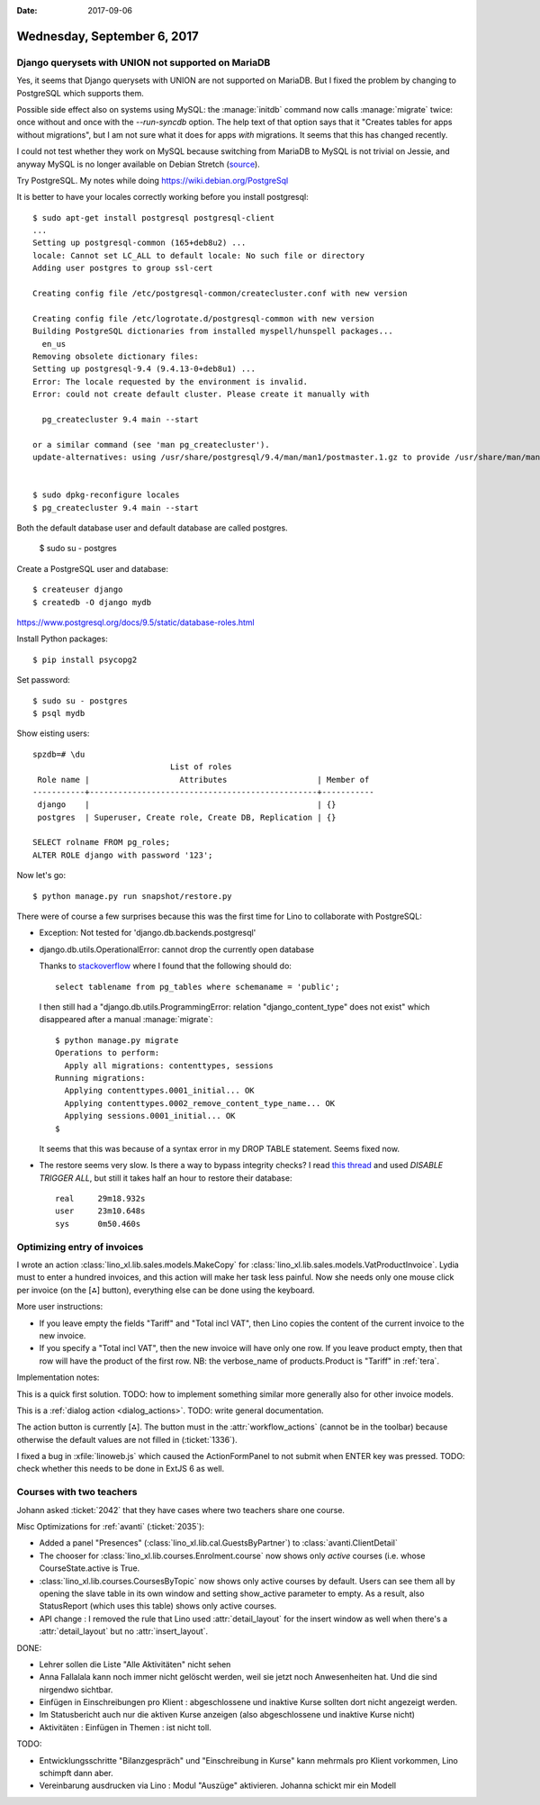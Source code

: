 :date: 2017-09-06

============================
Wednesday, September 6, 2017
============================

Django querysets with UNION not supported on MariaDB
====================================================

Yes, it seems that Django querysets with UNION are not supported on
MariaDB. But I fixed the problem by changing to PostgreSQL which
supports them.

Possible side effect also on systems using MySQL: the :manage:`initdb`
command now calls :manage:`migrate` twice: once without and once with
the `--run-syncdb` option.  The help text of that option says that it
"Creates tables for apps without migrations", but I am not sure what
it does for apps *with* migrations. It seems that this has changed
recently.

I could not test whether they work on MySQL because switching from
MariaDB to MySQL is not trivial on Jessie, and anyway MySQL is no
longer available on Debian Stretch (`source
<https://mariadb.org/debian-9-released-mariadb-mysql-variant/>`__).

Try PostgreSQL.
My notes while doing https://wiki.debian.org/PostgreSql

It is better to have your locales correctly working before you install
postgresql::

    $ sudo apt-get install postgresql postgresql-client
    ...
    Setting up postgresql-common (165+deb8u2) ...
    locale: Cannot set LC_ALL to default locale: No such file or directory
    Adding user postgres to group ssl-cert

    Creating config file /etc/postgresql-common/createcluster.conf with new version

    Creating config file /etc/logrotate.d/postgresql-common with new version
    Building PostgreSQL dictionaries from installed myspell/hunspell packages...
      en_us
    Removing obsolete dictionary files:
    Setting up postgresql-9.4 (9.4.13-0+deb8u1) ...
    Error: The locale requested by the environment is invalid.
    Error: could not create default cluster. Please create it manually with

      pg_createcluster 9.4 main --start

    or a similar command (see 'man pg_createcluster').
    update-alternatives: using /usr/share/postgresql/9.4/man/man1/postmaster.1.gz to provide /usr/share/man/man1/postmaster.1.gz (postmaster.1.gz) in auto mode


    $ sudo dpkg-reconfigure locales
    $ pg_createcluster 9.4 main --start
  

Both the default database user and default database are called postgres.

    $ sudo su - postgres

Create a PostgreSQL user and database::

    $ createuser django
    $ createdb -O django mydb

https://www.postgresql.org/docs/9.5/static/database-roles.html    

Install Python packages::    
    
    $ pip install psycopg2


Set password::

    $ sudo su - postgres
    $ psql mydb

Show eisting users::    

    spzdb=# \du
                                 List of roles
     Role name |                   Attributes                   | Member of 
    -----------+------------------------------------------------+-----------
     django    |                                                | {}
     postgres  | Superuser, Create role, Create DB, Replication | {}
    
    SELECT rolname FROM pg_roles;
    ALTER ROLE django with password '123';

    
Now let's go::
  
    $ python manage.py run snapshot/restore.py

There were of course a few surprises because this was the first time
for Lino to collaborate with PostgreSQL:
  
- Exception: Not tested for 'django.db.backends.postgresql'
    
- django.db.utils.OperationalError: cannot drop the currently open
  database

  Thanks to `stackoverflow
  <https://stackoverflow.com/questions/3327312/drop-all-tables-in-postgresql>`__
  where I found that the following should do::

    select tablename from pg_tables where schemaname = 'public';
  
  I then still had a "django.db.utils.ProgrammingError: relation
  "django_content_type" does not exist" which disappeared after a
  manual :manage:`migrate`::

    $ python manage.py migrate
    Operations to perform:
      Apply all migrations: contenttypes, sessions
    Running migrations:
      Applying contenttypes.0001_initial... OK
      Applying contenttypes.0002_remove_content_type_name... OK
      Applying sessions.0001_initial... OK
    $

  It seems that this was because of a syntax error in my DROP
  TABLE statement. Seems fixed now.

- The restore seems very slow. Is there a way to bypass integrity
  checks? I read `this thread
  <https://stackoverflow.com/questions/38112379/disable-postgresql-foreign-key-checks-for-migrations>`__
  and used `DISABLE TRIGGER ALL`, but still it takes half an hour to
  restore their database::

    real     29m18.932s
    user     23m10.648s
    sys	     0m50.460s
  


Optimizing entry of invoices
============================

I wrote an action :class:`lino_xl.lib.sales.models.MakeCopy` for
:class:`lino_xl.lib.sales.models.VatProductInvoice`.  Lydia must to
enter a hundred invoices, and this action will make her task less
painful.  Now she needs only one mouse click per invoice (on the [⁂]
button), everything else can be done using the keyboard.

.. image:: 0906a.png

More user instructions:           
       
- If you leave empty the fields "Tariff" and "Total incl VAT", then Lino
  copies the content of the current invoice to the new invoice.

- If you specify a "Total incl VAT", then the new invoice will have
  only one row. If you leave product empty, then that row will have
  the product of the first row.  NB: the verbose_name of
  products.Product is "Tariff" in :ref:`tera`.

Implementation notes:

This is a quick first solution.  TODO: how to implement something
similar more generally also for other invoice models.

This is a :ref:`dialog action <dialog_actions>`. TODO: write general
documentation.

The action button is currently [⁂].  The button must in the
:attr:`workflow_actions` (cannot be in the toolbar) because otherwise
the default values are not filled in (:ticket:`1336`).

I fixed a bug in :xfile:`linoweb.js` which caused the ActionFormPanel
to not submit when ENTER key was pressed.  TODO: check whether this
needs to be done in ExtJS 6 as well.

Courses with two teachers
=========================

Johann asked :ticket:`2042` that they have cases where two teachers
share one course.

Misc Optimizations for :ref:`avanti` (:ticket:`2035`):

- Added a panel "Presences" (:class:`lino_xl.lib.cal.GuestsByPartner`) to
  :class:`avanti.ClientDetail`
         
- The chooser for :class:`lino_xl.lib.courses.Enrolment.course` now shows
  only *active* courses (i.e. whose CourseState.active is True.
  
- :class:`lino_xl.lib.courses.CoursesByTopic` now shows only active
  courses by default. Users can see them all by opening the slave
  table in its own window and setting show_active parameter to empty.
  As a result, also StatusReport (which uses this table) shows only
  active courses.
  
- API change : I removed the rule that Lino used :attr:`detail_layout`
  for the insert window as well when there's a :attr:`detail_layout`
  but no :attr:`insert_layout`.
  

DONE:

- Lehrer sollen die Liste "Alle Aktivitäten" nicht sehen
  
- Anna Fallalala kann noch immer nicht gelöscht werden, weil sie jetzt
  noch Anwesenheiten hat. Und die sind nirgendwo sichtbar.
  
- Einfügen in Einschreibungen pro Klient : abgeschlossene und inaktive
  Kurse sollten dort nicht angezeigt werden.
  
- Im Statusbericht auch nur die aktiven Kurse anzeigen (also
  abgeschlossene und inaktive Kurse nicht)

- Aktivitäten : Einfügen in Themen : ist nicht toll.​
  
TODO:  
  
- Entwicklungsschritte "Bilanzgespräch" und "Einschreibung in Kurse"
  kann mehrmals pro Klient vorkommen, Lino schimpft dann aber.
  
- Vereinbarung ausdrucken via Lino : Modul "Auszüge"
  aktivieren. Johanna schickt mir ein Modell
  
